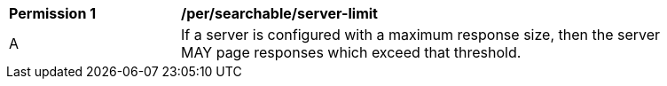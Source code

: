 [[per_searchable_server-limit]]
[width="90%",cols="2,6a"]
|===
^|*Permission {counter:per-id}* |*/per/searchable/server-limit*
^|A |If a server is configured with a maximum response size, then the server MAY page responses which exceed that threshold.
|===
